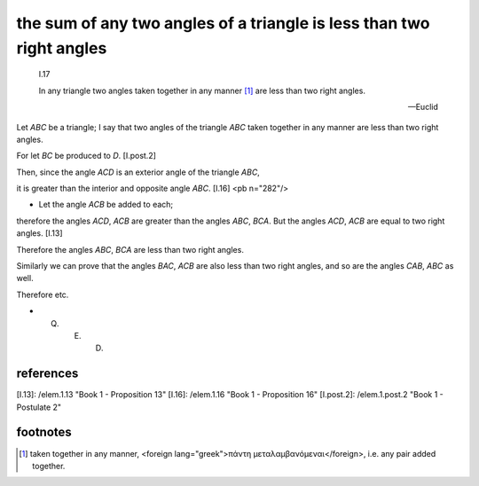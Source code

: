 .. index:: proof, triangles, angles

.. _I.17:
.. _sum of any two angles of triangle is less than two right angles:

the sum of any two angles of a triangle is less than two right angles
=====================================================================

  I.17

  In any triangle two angles taken together in any manner [1]_ are less
  than two right angles.

  -- Euclid


.. image:: elem.1.prop.17.png
   :align: right
   :width: 300px

Let `ABC` be a triangle; I say that two angles of the triangle `ABC` taken together in any manner are less than two right angles.

For let `BC` be produced to `D`. [I.post.2]

Then, since the angle `ACD` is an exterior angle of the triangle `ABC`,

it is greater than the interior and opposite angle `ABC`. [I.16] <pb n="282"/>

- Let the angle `ACB` be added to each;

therefore the angles `ACD`, `ACB` are greater than the angles `ABC`, `BCA`.  But the angles `ACD`, `ACB` are equal to two right angles. [I.13]

Therefore the angles `ABC`, `BCA` are less than two right angles.

Similarly we can prove that the angles `BAC`, `ACB` are also less than two right angles, and so are the angles `CAB`, `ABC` as well.

Therefore etc.

-  Q. E. D.

references
----------


[I.13]: /elem.1.13 "Book 1 - Proposition 13"
[I.16]: /elem.1.16 "Book 1 - Proposition 16"
[I.post.2]: /elem.1.post.2 "Book 1 - Postulate 2"

footnotes
---------


.. [1] taken together in any manner,
    <foreign lang="greek">πάντη μεταλαμβανόμεναι</foreign>, i.e. any pair added together.
